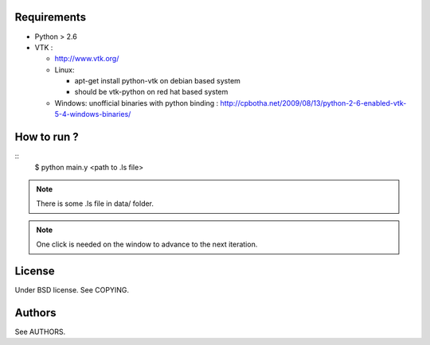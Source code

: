 Requirements
============

* Python > 2.6
* VTK :
  
  * http://www.vtk.org/
  * Linux:
    
    * apt-get install python-vtk on debian based system
    * should be vtk-python on red hat based system
  * Windows: unofficial binaries with python binding : http://cpbotha.net/2009/08/13/python-2-6-enabled-vtk-5-4-windows-binaries/

How to run ?
============

::
   $ python main.y <path to .ls file>

.. note::
   There is some .ls file in data/ folder. 

.. note::
   One click is needed on the window to advance to the next iteration.

License
=======

Under BSD license. See COPYING.

Authors
=======

See AUTHORS.
